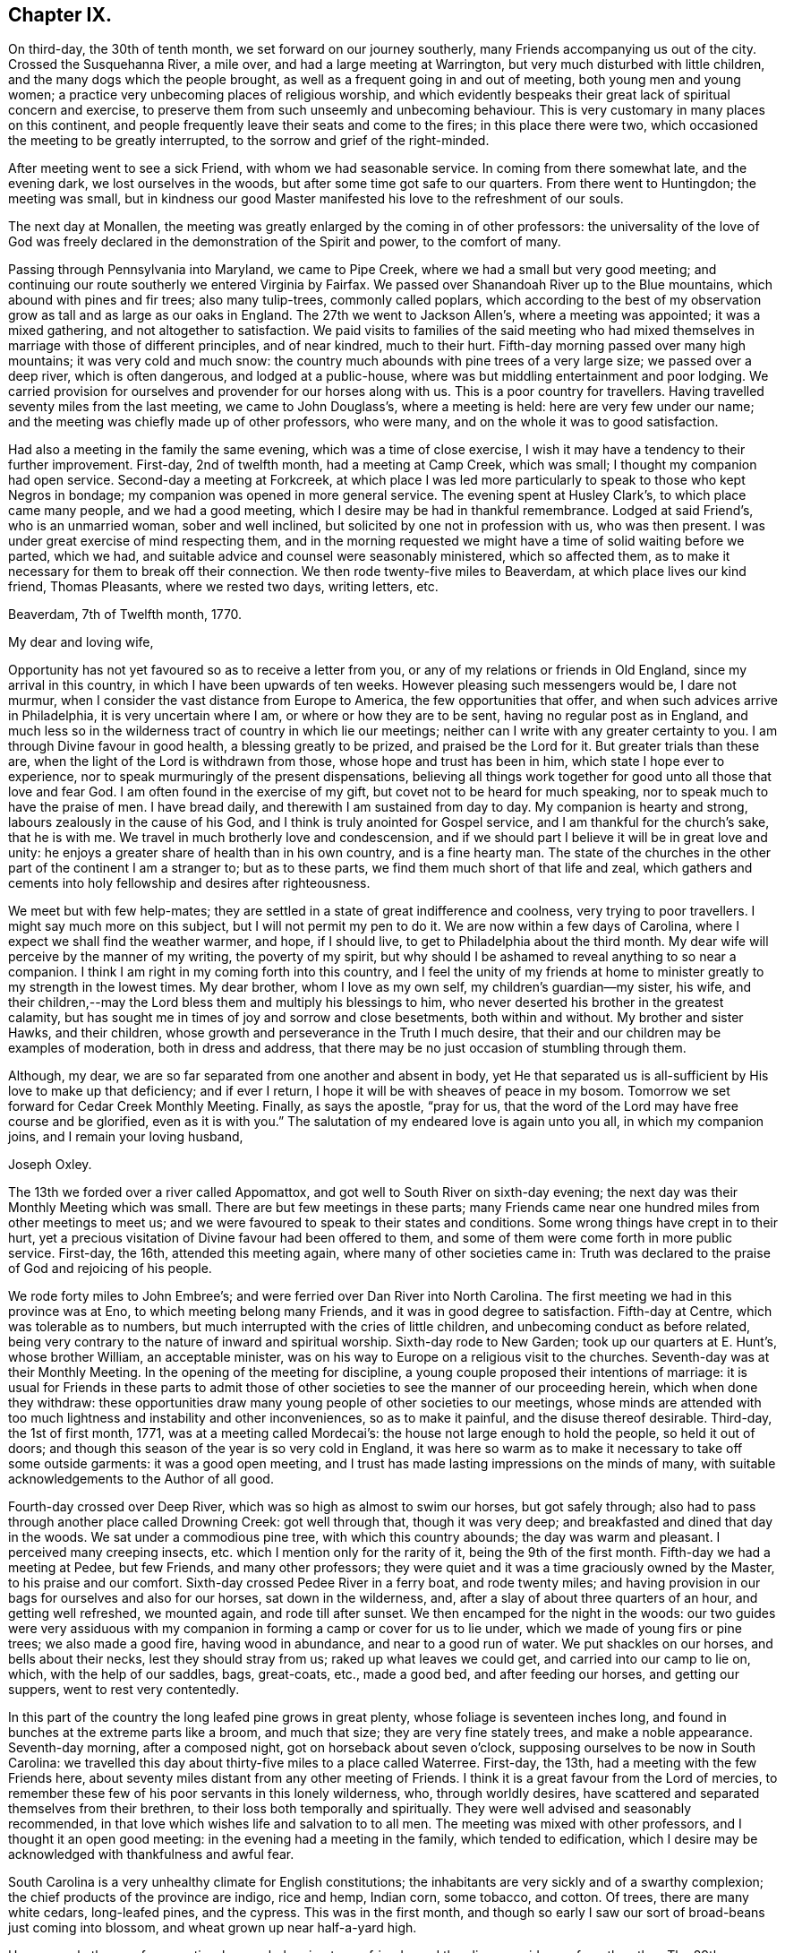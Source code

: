 == Chapter IX.

On third-day, the 30th of tenth month, we set forward on our journey southerly,
many Friends accompanying us out of the city.
Crossed the Susquehanna River, a mile over, and had a large meeting at Warrington,
but very much disturbed with little children, and the many dogs which the people brought,
as well as a frequent going in and out of meeting, both young men and young women;
a practice very unbecoming places of religious worship,
and which evidently bespeaks their great lack of spiritual concern and exercise,
to preserve them from such unseemly and unbecoming behaviour.
This is very customary in many places on this continent,
and people frequently leave their seats and come to the fires;
in this place there were two, which occasioned the meeting to be greatly interrupted,
to the sorrow and grief of the right-minded.

After meeting went to see a sick Friend, with whom we had seasonable service.
In coming from there somewhat late, and the evening dark, we lost ourselves in the woods,
but after some time got safe to our quarters.
From there went to Huntingdon; the meeting was small,
but in kindness our good Master manifested his love to the refreshment of our souls.

The next day at Monallen,
the meeting was greatly enlarged by the coming in of other professors:
the universality of the love of God was freely declared
in the demonstration of the Spirit and power,
to the comfort of many.

Passing through Pennsylvania into Maryland, we came to Pipe Creek,
where we had a small but very good meeting;
and continuing our route southerly we entered Virginia by Fairfax.
We passed over Shanandoah River up to the Blue mountains,
which abound with pines and fir trees; also many tulip-trees, commonly called poplars,
which according to the best of my observation
grow as tall and as large as our oaks in England.
The 27th we went to Jackson Allen's, where a meeting was appointed;
it was a mixed gathering, and not altogether to satisfaction.
We paid visits to families of the said meeting who had mixed
themselves in marriage with those of different principles,
and of near kindred, much to their hurt.
Fifth-day morning passed over many high mountains; it was very cold and much snow:
the country much abounds with pine trees of a very large size;
we passed over a deep river, which is often dangerous, and lodged at a public-house,
where was but middling entertainment and poor lodging.
We carried provision for ourselves and provender for our horses along with us.
This is a poor country for travellers.
Having travelled seventy miles from the last meeting, we came to John Douglass's,
where a meeting is held: here are very few under our name;
and the meeting was chiefly made up of other professors, who were many,
and on the whole it was to good satisfaction.

Had also a meeting in the family the same evening, which was a time of close exercise,
I wish it may have a tendency to their further improvement.
First-day, 2nd of twelfth month, had a meeting at Camp Creek, which was small;
I thought my companion had open service.
Second-day a meeting at Forkcreek,
at which place I was led more particularly to speak to those who kept Negros in bondage;
my companion was opened in more general service.
The evening spent at Husley Clark's, to which place came many people,
and we had a good meeting, which I desire may be had in thankful remembrance.
Lodged at said Friend's, who is an unmarried woman, sober and well inclined,
but solicited by one not in profession with us, who was then present.
I was under great exercise of mind respecting them,
and in the morning requested we might have a time of solid waiting before we parted,
which we had, and suitable advice and counsel were seasonably ministered,
which so affected them, as to make it necessary for them to break off their connection.
We then rode twenty-five miles to Beaverdam, at which place lives our kind friend,
Thomas Pleasants, where we rested two days, writing letters, etc.

Beaverdam, 7th of Twelfth month, 1770.

My dear and loving wife,

Opportunity has not yet favoured so as to receive a letter from you,
or any of my relations or friends in Old England, since my arrival in this country,
in which I have been upwards of ten weeks.
However pleasing such messengers would be, I dare not murmur,
when I consider the vast distance from Europe to America,
the few opportunities that offer, and when such advices arrive in Philadelphia,
it is very uncertain where I am, or where or how they are to be sent,
having no regular post as in England,
and much less so in the wilderness tract of country in which lie our meetings;
neither can I write with any greater certainty to you.
I am through Divine favour in good health, a blessing greatly to be prized,
and praised be the Lord for it.
But greater trials than these are, when the light of the Lord is withdrawn from those,
whose hope and trust has been in him, which state I hope ever to experience,
nor to speak murmuringly of the present dispensations,
believing all things work together for good unto all those that love and fear God.
I am often found in the exercise of my gift, but covet not to be heard for much speaking,
nor to speak much to have the praise of men.
I have bread daily, and therewith I am sustained from day to day.
My companion is hearty and strong, labours zealously in the cause of his God,
and I think is truly anointed for Gospel service,
and I am thankful for the church's sake, that he is with me.
We travel in much brotherly love and condescension,
and if we should part I believe it will be in great love and unity:
he enjoys a greater share of health than in his own country, and is a fine hearty man.
The state of the churches in the other part of the continent I am a stranger to;
but as to these parts, we find them much short of that life and zeal,
which gathers and cements into holy fellowship and desires after righteousness.

We meet but with few help-mates;
they are settled in a state of great indifference and coolness,
very trying to poor travellers.
I might say much more on this subject, but I will not permit my pen to do it.
We are now within a few days of Carolina,
where I expect we shall find the weather warmer, and hope, if I should live,
to get to Philadelphia about the third month.
My dear wife will perceive by the manner of my writing, the poverty of my spirit,
but why should I be ashamed to reveal anything to so near a companion.
I think I am right in my coming forth into this country,
and I feel the unity of my friends at home to minister
greatly to my strength in the lowest times.
My dear brother, whom I love as my own self, my children's guardian--my sister, his wife,
and their children,--may the Lord bless them and multiply his blessings to him,
who never deserted his brother in the greatest calamity,
but has sought me in times of joy and sorrow and close besetments,
both within and without.
My brother and sister Hawks, and their children,
whose growth and perseverance in the Truth I much desire,
that their and our children may be examples of moderation, both in dress and address,
that there may be no just occasion of stumbling through them.

Although, my dear, we are so far separated from one another and absent in body,
yet He that separated us is all-sufficient by His love to make up that deficiency;
and if ever I return, I hope it will be with sheaves of peace in my bosom.
Tomorrow we set forward for Cedar Creek Monthly Meeting.
Finally, as says the apostle, "`pray for us,
that the word of the Lord may have free course and be glorified,
even as it is with you.`"
The salutation of my endeared love is again unto you all, in which my companion joins,
and I remain your loving husband,

Joseph Oxley.

The 13th we forded over a river called Appomattox,
and got well to South River on sixth-day evening;
the next day was their Monthly Meeting which was small.
There are but few meetings in these parts;
many Friends came near one hundred miles from other meetings to meet us;
and we were favoured to speak to their states and conditions.
Some wrong things have crept in to their hurt,
yet a precious visitation of Divine favour had been offered to them,
and some of them were come forth in more public service.
First-day, the 16th, attended this meeting again, where many of other societies came in:
Truth was declared to the praise of God and rejoicing of his people.

We rode forty miles to John Embree's; and were ferried over Dan River into North Carolina.
The first meeting we had in this province was at Eno,
to which meeting belong many Friends, and it was in good degree to satisfaction.
Fifth-day at Centre, which was tolerable as to numbers,
but much interrupted with the cries of little children,
and unbecoming conduct as before related,
being very contrary to the nature of inward and spiritual worship.
Sixth-day rode to New Garden; took up our quarters at E. Hunt's, whose brother William,
an acceptable minister, was on his way to Europe on a religious visit to the churches.
Seventh-day was at their Monthly Meeting.
In the opening of the meeting for discipline,
a young couple proposed their intentions of marriage:
it is usual for Friends in these parts to admit those of other
societies to see the manner of our proceeding herein,
which when done they withdraw:
these opportunities draw many young people of other societies to our meetings,
whose minds are attended with too much lightness
and instability and other inconveniences,
so as to make it painful, and the disuse thereof desirable.
Third-day, the 1st of first month, 1771, was at a meeting called Mordecai's:
the house not large enough to hold the people, so held it out of doors;
and though this season of the year is so very cold in England,
it was here so warm as to make it necessary to take off some outside garments:
it was a good open meeting,
and I trust has made lasting impressions on the minds of many,
with suitable acknowledgements to the Author of all good.

Fourth-day crossed over Deep River, which was so high as almost to swim our horses,
but got safely through; also had to pass through another place called Drowning Creek:
got well through that, though it was very deep;
and breakfasted and dined that day in the woods.
We sat under a commodious pine tree, with which this country abounds;
the day was warm and pleasant.
I perceived many creeping insects, etc. which I mention only for the rarity of it,
being the 9th of the first month.
Fifth-day we had a meeting at Pedee, but few Friends, and many other professors;
they were quiet and it was a time graciously owned by the Master,
to his praise and our comfort.
Sixth-day crossed Pedee River in a ferry boat, and rode twenty miles;
and having provision in our bags for ourselves and also for our horses,
sat down in the wilderness, and, after a slay of about three quarters of an hour,
and getting well refreshed, we mounted again, and rode till after sunset.
We then encamped for the night in the woods:
our two guides were very assiduous with my companion in
forming a camp or cover for us to lie under,
which we made of young firs or pine trees; we also made a good fire,
having wood in abundance, and near to a good run of water.
We put shackles on our horses, and bells about their necks,
lest they should stray from us; raked up what leaves we could get,
and carried into our camp to lie on, which, with the help of our saddles, bags,
great-coats, etc., made a good bed, and after feeding our horses,
and getting our suppers, went to rest very contentedly.

In this part of the country the long leafed pine grows in great plenty,
whose foliage is seventeen inches long,
and found in bunches at the extreme parts like a broom, and much that size;
they are very fine stately trees, and make a noble appearance.
Seventh-day morning, after a composed night, got on horseback about seven o'clock,
supposing ourselves to be now in South Carolina:
we travelled this day about thirty-five miles to a place called Waterree.
First-day, the 13th, had a meeting with the few Friends here,
about seventy miles distant from any other meeting of Friends.
I think it is a great favour from the Lord of mercies,
to remember these few of his poor servants in this lonely wilderness, who,
through worldly desires, have scattered and separated themselves from their brethren,
to their loss both temporally and spiritually.
They were well advised and seasonably recommended,
in that love which wishes life and salvation to to all men.
The meeting was mixed with other professors, and I thought it an open good meeting:
in the evening had a meeting in the family, which tended to edification,
which I desire may be acknowledged with thankfulness and awful fear.

South Carolina is a very unhealthy climate for English constitutions;
the inhabitants are very sickly and of a swarthy complexion;
the chief products of the province are indigo, rice and hemp, Indian corn, some tobacco,
and cotton.
Of trees, there are many white cedars, long-leafed pines, and the cypress.
This was in the first month,
and though so early I saw our sort of broad-beans just coming into blossom,
and wheat grown up near half-a-yard high.

Here are only three or four meeting-houses belonging to our friends,
and they lie very wide one from the other.
The 29th we returned to Pedee; it rained all day, and all the next night;
the waters rose to a great height, which prevented our travelling for several days:
had another meeting here, which the Master owned, to our mutual comfort;
let his name be praised forever!
Our dear friends, Jeremiah Picket and William Lindley,
who had been with us several weeks, left us at this place, and returned home;
we parted in tears, but rejoicing in the love of God,
and in unity and fellowship of the brotherhood.
We visited Friends in their families to good satisfaction,
there appearing a good disposition in many to receive the advice given,
and it was a day of precious visitation to many of them.
We stayed over their first-day meeting, which was the crown of the whole;
the Lord's power wrought mightily, to the joy and consolation of our souls:
may the remembrance of these moments long continue with
me with living praises to the Fountain of all goodness!

Fourth-day, the 6th of second month, we had a meeting at Dunn's Creek,
which was very small, a very mean disreputable meetinghouse,
without either door or windows, and I thought much lacking in the life of true religion;
nevertheless, we had free and open service amongst them.
Many Friends in these distant parts have suffered
considerable loss to themselves and families,
in a religious sense, by removing from larger meetings to these back countries,
where there are very few or no Friends.
The following day we set forward, and when evening came on,
betook ourselves to the woods; the night was clear and serene; we made ourselves a booth,
a very good fire, and having sufficient provisions for ourselves and cattle,
spent the night peaceful and well.
Next day got to Richard Cox's, by whom we were kindly received:
this night was remarkably tempestuous and stormy, very different from the night before,
when we lay in the woods.
We crossed over many rivers and creeks, and through bad and dangerous swamps,
in coming to this place,
but were wonderfully preserved and helped to get through them all,
for which my soul was made truly thankful.
Second-day, the 11th, travelled on till evening, and again lodged in the woods:
it was a remarkably wet time,
but the reward of obedience was more than amply sufficient for the fatigues of the night.
The morning more moderate; we dried our wet clothes by a large fire,
which we kept burning all night, and mounted about daybreak.

The 28th had a meeting at Wells, which was very large, and I believe edifying to many,
praised be the Lord for it, who teaches our hands to war, and our fingers to fight,
and gives the victory.
This was the last meeting we had in Carolina.
I underwent much spiritual suffering,
because of the lukewarmness and indifference of many professors here and hereaway.
May the Lord, if it be his will, bless the labours of his servants,
and cause many people to bring forth fruits fit for repentance!

The roads are very bad in the lower parts of this province, very watery,
with swamps and quicksands in abundance,
which make it difficult travelling both for man and horse without being mired.
The country produces very many pines, which are of great height and bulk,
from which turpentine is extracted;
from these trees also is obtained great quantities of tar.
But what struck my mind with greater astonishment was to behold the great fall of trees,
which was general for more than one hundred and fifty miles in length,
occasioned by a violent storm of wind and rain,
which is far beyond what my pen is able to describe.
To see so large a tract of land covered with fallen trees bespoke desolation,
and my mind was affected and impressed with great solemnity.

+++[+++After passing into Virginia,
where at Petersburg he rested and wrote the following letter to his wife, he remarks:]
Virginia is a very thriving government, pretty thickly inhabited,
amongst whom are abundance of Negro slaves.
Few Friends but what have some of them,
though many are disposed to make way for their liberty as opportunity offers.
The woods abound with a variety of trees, as pines, hickories, oaks of several kinds,
poplars and walnut, etc.
The soil is very good, and air pleasant:
a great deal of tobacco and Indian corn is raised in this province,
which employs great numbers of Negro slaves.

Petersburg, in Virginia, 14th of Third month, 1771.

My dear wife,

I have not yet received any letters from you,
nor any of my relations or friends in Europe, which I much long for,
being upwards of eight months since I left my own habitation.

Since I wrote from Beaverdam I have continued visiting meetings in Virginia,
North and South Carolina, and find myself supported beyond what I could expect;
meetings lie very wide in many parts,
some from forty to eighty miles and upwards from each other,
and this for several weeks together.
The work of the Lord is truly great,
and no man is able to carry it on but as the Lord is pleased to afford strength,
and make way in the hearts of the people for the
reception of that good he sees fit to communicate;
and though there is a state of obduracy in some, yet there is a tenderness in many,
who drink in the Gospel rain with joy and rejoicing,
and who I hope will in due time make noble plants in the Lord's vineyard.
We are followed from meeting to meeting by many of all ranks of people,
and I think my companion has great place amongst them,
and I do think the great and good Master has
richly qualified him for his work and service;
he preaches with authority and power, and has a great reach over the audience,
and in private families continues to have good service.
He is of a humble, kind disposition, not difficult to please at table or with lodgings,
but in all states learns to be content;
in religious meetings very considerate to his companion,
as also loving and kind to me out of meetings, which is very uniting,
and the more so as I think his ministry sound, lively,
and much to my edification and comfort:
I trust we are agreeable companions to each other.
We sometimes think, for the service sake it might be as well if we were to part,
but I believe it will not be till we get back again to Philadelphia, if then.

On third-day, the 8th of first month, I received a bad kick from my horse,
and was forced to be led into the house by my companion.
I hope ever to esteem it a great favour that my leg was not broken,
it was very much bruised: I rested about an hour,
and afterwards rode about twenty miles further that day, but endured much pain.
The next day rode about thirty-five miles to a Friend's house,
who did the best they could for me;
had a meeting there the next day to pretty good satisfaction,
but yet my leg was very painful.
We set forward the next day for Fredericksburg, about seventy miles,
which we rode in two days, and lodged one night in the woods, near to a rivulet of water,
and a tent which we made of pine trees.
The evening was very favourable, and we made ourselves as comfortable as we could:
had sufficient provision for ourselves and horses, being four in number.
We set forward pretty early, but found, notwithstanding my care,
I had taken cold in my leg, and I travelled in much pain the greatest part of the day.
At night got into good quarters, called Wateree, where I took rest,
having something of a feverish disorder attending me,
and let my companion go forward to the next meeting, called Bush River,
about eighty miles, the furthest meeting southerly,
about seven hundred miles from Philadelphia.
I am now waiting his return, which I expect this evening, and being much better,
I hope I shall be enabled to join him in the service, for I have much unity with him.

I see by the newspaper that many evils seem to threaten poor England,
which probably may more nearly affect me if I should live some time hence.
But I hope I shall be enabled to put my trust and confidence in Him,
who has hitherto been my fortress and safe hiding place,
and shall cheerfully submit to his dispensations in joy and in suffering, saying,
in a state of resignation, "`Not my will but yours be done,`" who can, if He please,
work deliverance in time of great danger.
In my companion's absence, my mind was brought under great exercise,
lest by not visiting the meeting my companion went to,
I should fall short of my religious duty.
I do not remember that I ever underwent a greater combat,
but at length being wholly resigned, though in much bodily weakness, my mind grew easier,
and though willing rather to go than not, was not permitted.

My companion now returned from said place, much hurt from a fall with his horse,
and rested some days,
says he hardly thinks it would have been practicable in
my weak state to have got through at any rate,
and so said those who were with him,
which helped to confirm me that I was in my place in not going.
Oh! that I might but be preserved in doing that which is right,
and from forwardly doing anything that should in any wise
bring dishonour to the great Name and his precious truth,
and wound my own soul.
Am now so far on my journey as Petersburg in Virginia, and am a little comforted,
inasmuch as I hear there are letters at John Pemberton's,
and he waits to forward them to me.

My dear children, father, brothers, sisters, and near kindred,
I am filled with a love towards you beyond expression, and to your children,
all of whom I should be glad to see in the Lord's time, if it be his holy will;
and oh! if that time should again be permitted to be,
that it may be with an increase of heavenly improvement.
But on the contrary, it would be great sorrow to my mind, that any of us, great or small,
should have departed from the Truth, and gone backward and not forward.

My dear love salutes you all, the nearest in kindred first and so on to all,
and all the families throughout the whole meeting.
I am, through the Lord's goodness in a good degree of health, which I esteem a favour,
having lain many nights in the woods:
I hope I have got the worst of the journey over respecting the outward
travel it is likely to be six weeks before I can reach Philadelphia.
I remain in great affection your loving husband,

Joseph Oxley.

On second-day, the 25th of third month, we crossed Potomac River in a boat,
being three miles wide; and next day rode to Piscataway,
a small but pretty town in Maryland, within a few miles of a navigable river;
from there on to Patuxent, Indian Spring, Elkridge, and Baltimore,
which is a very pretty place; has a court-house and market-house,
a navigable river comes up to the town, and it is a place of considerable traffic.
Fourth-day, 3rd of fourth month, had a meeting at Patapsco, at which I was silent;
a large gathering of other people, amongst whom my companion had, I trust,
seasonable service.
Fifth-day rode to Gunpowder, which is the largest meeting I have seen in all Maryland,
both my company and myself sat through this meeting in silence:
it was a time of close exercise to us both.
Sixth-day we had a little meeting at Little Falls.
Seventh-day, not being free to go further without returning to Gunpowder,
rode to Mordecai Price's, whose wife was daughter to Ann Moore,
an eminent minister of the Gospel,
in which capacity she made a visit to England in the year 1760,
to general good satisfaction.
She was with us at this time, as well as others of her children.
First-day rode to Gunpowder; it was a very large meeting; we had each an opportunity,
as also had Ann Moore, but for all this, the state of the meeting was low, and not open.
Our said friend Ann Moore, went with us after meeting to dinner;
she had a seasonable opportunity at table in supplication.
Third-day to Bush River, fourth-day to Deer Creek:
many of other professions came to this meeting, and very many Negros,
which much increased the meeting; the largest meetings are not always the most favoured,
yet it was a time of love to the honest-hearted in Israel.
We accompanied a Friend home, who is a minister, as is also his wife.
He related to me,
that when my uncle Edmund Peckover was in that country on a religious visit,
he was high-sheriff for the county,
and one of his uncles at the same time a justice of the peace;
and hearing of a meeting which was to be at Deer Creek, inclined to be at it,
though they were in attendance at court, which was then sitting,
and his uncle the sitting justice.
Nevertheless, excusing themselves to the court, they two, with another of his uncles,
came to this meeting, and so effectual was the preaching of the Gospel that day,
that they were all convinced, and became serviceable members of our Society.

Maryland is for the most part hilly and stony; the soil strong and fertile;
its produce much like that of Virginia.
Seventh-day crossed the Susquehanna River, a mile over, in a very bad boat,
very leaky and dangerous, into Pennsylvania; lodged at Joshua Brown's,
a Friend in the ministry.
First-day, the 15th, had a meeting at Little Britain.
Second-day, one at West Nottingham, which was tolerably large and satisfactory.
We were met here by our worthy friend, that good man, John Churchman,
an eminent minister of the Gospel, whose services are well known to many in England,
Wales, Scotland, Ireland, Holland, Germany, etc.; his labour was great, instructing,
convincing, and edifying to many, by whom he is had in sweet remembrance.
Dear John Pemberton of Philadelphia, accompanied him a great part of the time,
a young man of a sweet disposition, sober and religious, of a humble and meek spirit;
as he was rich in earthly possessions, so he was a lover of hospitality;
he communicated freely to the necessities of the poor and needy,
both of our own and other societies,
a generous subscriber on public occasions for general good.
He was an enemy to slave-keeping, but a friend to slaves.
During the course of his journey, his mouth was opened in a ministerial capacity,
in which he moved with great caution,
and spoke of the things which he knew by experience.
His conduct was consistent with the doctrine he preached, and recommended to others.

From West Nottingham we continued with our above-mentioned friend John Churchman,
to East Nottingham, the place of his residence, where we tarried all night.
Third-day we had a meeting there, which was very large, chiefly of our own Society;
it was mercifully favoured with the overshadowings of Divine love,
to the tendering of the hearts of many,
which the good old man afterwards acknowledged with fear and reverence:
let the Great Name be praised for all these benefits!
Fourth-day at Londongrove: Fifth-day at Newgarden, a large congregation,
and I trust the meeting was profitable to many,
being owned by the Master with that love and life that make glad the heritage of God,
unto whom be praises forever!
Sixth-day a large precious meeting at Bradford.
Seventh-day went to Susanna Lightfoot's, who is well known both in Ireland,
from which she removed, and England,
for her many labours and acceptable services in those parts, and also in America,
where she now resides, in great reputation.

+++[+++The editor trusts the following extract from James Gough's MS. Journal,
will be acceptable to his readers.]


"`I was accompanied by my dear friend Susanna Lightfoot, then Hatton,
to such meetings as she could get out to attend.
She was a servant to Ruth Courtney,
and in that station accompanied her mistress in
a religious visit to North America in 1737,
and there first appeared as a minister.
On their return, they landed at Cork; Susanna being then eighteen or nineteen years old.
The work of the Lord appeared to me to be deeply rooted in her:
I was much affected with her inwardness, fervency,
and tenderness of spirit out of meetings, as well as her awful utterance in meetings.

Some time after they had been at home,
her mistress took her to the west of England in 1740,
and made her not only wash their linen constantly,
but supply with her own hands the horses with hay and oats,
and rub them with straw several times a day,
and would let no other Friend's servants intermeddle.
Her public services in meetings were generally acceptable to Friends, and they pitied her.
I heard, that on this journey,
a young man in good circumstances took such a liking to her,
as to make her an offer in marriage, and that she replied,
that she was under engagement to one in her native country.
After her return, in 1742, she married Joseph Hatton, a linen weaver.
Robert Richardson coming to the Half-year's meeting at Dublin,
collected for them from a few Friends about thirty pounds,
which enabled them to open a huckster's shop in Lisburn.
While she was capable of attending it, the shop seemed likely to do well,
but having twins a second time, and having them both to nurse,
as soon as she could inspect the state of affairs, she found them neglected and impaired,
which fixed such a weight on her mind, that she went herself to the creditors,
and desired them to come and seize what was left,
hoping there would be enough to pay them, though little or nothing over.
Hereupon a Friend in Lurgan,
having about three years to come of a lease of a little
land and a cabin upon it at a moderate rent,
out of regard to her, offered her the remainder of his lease.
Here then, in a poor plight, they moved.
When I was in Ulster in 1749, their time on this spot was almost expired.
I was often at Lurgan on this journey, passing and repassing,
and I daily went to see her, and always thought I got good by it,
I ever found her in such an excellent frame of mind.

Her husband kept two looms going, and she kept two cows, and they saved money;
but seeing no prospect of any land to be taken thereabout, except at an exorbitant rent,
they concluded to remove themselves and children to America,
and while I was there applied for a certificate:
but several Friends were so affected with the thoughts of her leaving them,
that they contributed their cares and endeavours to get her resettled amongst them.
Yet trials and troubles were to attend her.
Sometimes she had not a bit of food for herself or her children,
nor a farthing to procure any; but when reduced to the last extremity,
and ashamed to make her case known,
sudden relief would come in from one quarter or another.
Besides, she underwent harsh and severe persecution for her testimony to plainness,
against pride, and the violation of our Christian testimony,
which was required of her as a duty.
Through all these things, she grew brighter and more excellent in her ministry.
Her situation continued in this destitute way,
until it was discovered by Friends of Leinster and Munster, on a national visit.

She had then several invitations; but her way opened to Waterford,
where she was assisted by her friends to remove herself and family.
She left Ulster, much regretted by the religious part of Friends in that province,
amongst whom she had been a bright and excellent instrument.

Not one in those large meetings rose up with
that Divine authority and dignity that she did.
In this journey, I was at two province meetings in Lurgan,
after which Robert Richardson and I went to see Susanna;
we found many Friends of the better sort in her cabin:--a sweet silence arose amongst us,
after which she preached the Gospel to us with such penetrating energy,
that there were few or any dry eyes present.
After her coming to settle in Waterford, she visited Carlow, Mountmelick, etc.
A Friend put four guineas into my hand, and desired me to present her with them,
which I did; but she refused to accept them, telling me,
she had others offered before in that journey, but dared not receive them,
being under no present necessity.
Her children grew up, and many Friends conceived such an affection and esteem for her,
that her sons were readily taken as apprentices gratis,
and her daughter or daughters taken under the care of another rich Friend.
Her husband died in 1759, and she travelled to visit Friends in America.
In the interim, a rich Friend of Waterford died,
and left her fifteen pounds per annum during her life.
After her return from America, Thomas Lightfoot, a Friend in good esteem,
followed her to Waterford, and married her.`"

First-day, the 21st, was at Uwchland, which was very large, and to good satisfaction;
second-day came to Philadelphia, where I received many letters from my wife and children,
brother John Oxley, sister Ann Hawks, John Gurney, and Sarah Grafton;
these were the first from home I had received since I had been on the continent,
being upwards of nine months, which made me very anxious to know the contents.
Those from my dear wife and children were most pleasing,
giving me an account of their welfare,
and from which I was able to form some idea of the precious
visitation that had attended them during my absence,
which was much to their and my comfort and satisfaction.
These letters also brought me the sorrowful
tidings of dear sister Elizabeth Oxley's death,
which was no small affliction to me.
Not being very well,
on seventh-day I went with my friend Benjamin Swett to his house at Burlington,
his wife as well as himself in the ministry; they were indeed,
affectionately loving and kind to me, and I was much better for being there.

Philadelphia, 26th of Fourth month, 1771.

My dearly beloved wife,

I returned to this city the 23rd inst.
from our long journey southerly,
at which place I met with sundry letters from my dear relations and friends,
which I had been greatly longing for, it being ten months since I left my native country,
and these the first letters received on the continent.
I think my last to you was from Petersburg, and four I have now received from you,
all which are filled with so much good,
that I think mine to you on this paper will still leave
me very short of paying you what you justly merit.
Being so fully satisfied of my incapacity herein, I will turn the eye of my mind inward,
and pray to him that hears in secret, that he may be pleased to reward you openly,
and more largely and fully than heretofore,
which will far excel anything I can do or write, as light excels darkness; and,
however the lot of my inheritance may be on this side the water,
I am certain yours is in a good land.
I judge from the various testimonies I have from under your own seal,
as also from several others, and from the secret evidence I have in myself,
that you live in a good land, flowing as with milk and honey;
for which my spirit reverently bows in contrition and in thankfulness,
to acknowledge the descendings of his heavenly goodness, mercy and truth,
who is become the guardian of the beloved of my bosom,
the feeder and teacher and preserver of the wife of one,
who is in his own estimation least of all, and unworthy!
I am separated from all my nearest connections,
and am made to endure suffering upon suffering, even unto death: but of these,
there are various kinds;
some of which are occasioned through our own folly and misconduct in temporal things;
such as these, if rightly and properly attended to,
would lead to better order and regulation.
There is also a suffering of another kind, of a religious nature,
but for lack of being religious enough,
the creature slain and self become of no reputation; while in this state,
the creature is not sufficiently brought into
subjection to the will and mind of the Greater,
but remains in a state of disobedience and unfaithfulness to his will.
This is a suffering, which neither you nor I are altogether strangers to,
but it is a righteous and just judgment upon
those that know the Master's will and do it not,
and such indeed are worthy of many stripes;
such unfaithfulness occasions Divine withdrawings,
which to the pious soul are hard to bear;
but are expedient to prevent in future such disloyalty,
whereby we become robbers of the churches, and dishonourers of God.
Therefore let all such as have received their gifts and qualifications,
stand in the Divine counsel,
and minister in that ability which the Great Master is pleased to give; and in so doing,
they will become of the number of the righteous, who hold on their way,
and being of clean hands will grow stronger and stronger.
This is a faithfulness acceptable in the sight of God,
and is to the edification of the churches; its reward is peace,
and the effect of it righteousness, quietness, and assurance forever.

There is also another sort of suffering, of a different nature, though spiritual,
more sensibly experienced by those that are
seeking above all things the heavenly kingdom,
and to stir up the minds of the children of men in a like godly concern:
an arduous outward labour, added to an inward exercise, is oftentimes the lot of these,
who are most devoted to the cause of God; and they are more or less affected,
according to the state of the churches.
It is from a sense of man's wickedness, his wilfulness, his sins and transgressions,
which are manifold, and contrary to that pure, holy witness in him,
from time to time testified of by those who from living
experience can speak of the goodness and mercy of God.
But how little avails it in the hearts of the people generally;
they are grown into such a state of stupefaction, as to love darkness rather than light;
and it is because of these thoughtless, heedless souls,
that many are brought into this state of suffering and great trial.
Yet as we abide properly under it without shrinking,
it will tend more and more to our purification and refinement.
But what are all these sufferings to those of the holy
martyrs and faithful servants of God in former ages?
There is One,
who by the turning of his hand can and does at
his pleasure make our wilderness like Eden,
and our desert and solitary places as the garden of God: therefore,
whatsoever my sufferings may have been, inward or outward, I dare not, I do not repine,
at the dispensations of Divine Providence,
whose visitation is so mercifully extended to you, my dear wife, and my children,
which I trust is more to us than thousands of gold and silver.

It has been matter of comfort to me to be informed of
your and family's health from time to time,
and I may say so of myself except colds, and at times fatigue in riding.
I am pretty much fallen away with long travel and exercise, and my spirits sunk,
as you know how it was once with me; but in all things, my dear, I am easy and resigned,
and am learning contentment in every state.
There is a probability of my companion and I parting,
as we seem to be led different ways; he thinks to take the Eastern Shore of Maryland,
my mind seems to draw towards New England, and to be at the Yearly Meeting at Flushing,
if it please Providence so to enable me.
William Hunt, a ministering Friend, comes by this vessel,
whom I have mentioned in former letters; he is now in this city.
Our friend S. Morris, also before mentioned, intending for your parts,
has had a long time of indisposition, both inwardly and outwardly, is now better,
and has revived her concern to the Monthly Meeting of Philadelphia.
Her companion is Elizabeth Smith of Burlington, at which place I now am,
as is also S. Morris; they are two weakly women,
but in good reputation in conduct and ministry.
I was at Burlington meeting yesterday, where the Master was graciously pleased to own us,
to mutual comfort and edification.
I left my companion in town, being somewhat indisposed.

I am at the house of Benjamin Swett, whom you probably may remember in England:
I rest here a few days to recruit body and spirit, to write letters, etc.
I have received a very kind affectionate epistle from dear John Gurney,
which I intend answering; my kind love to him and all his family.
If I am preserved in health, I shall not loiter away my time,
but not being so strong as some who have passed before me, I take it more leisurely:
some have travelled too fast,
and thereby have rendered themselves and service not so useful,
as if more time had been taken.
At present I think little about home, or whether I have a home,
otherwise than where I am led by my great and good Master.
So with my very dear love to Friends in general,
and if you have freedom to all the women Friends
of your Monthly Meeting in a collective capacity,
whom I love in the Lord Jesus Christ; grace, mercy, and peace be with them and you;
let them know I am well, and fully resigned to the disposal of the Divine will.

From your loving husband,

Joseph Oxley.

First-day, 28th, was at Burlington meeting;
there were also from Philadelphia Sarah Morris and Joyce Benezet,
two valuable ministering Friends.
Deborah Morris was also an attendant on her aunt,
whose respect and kindness to me was not a little, I loved her much for the Truth's sake.
We had two good comfortable meetings, being owned by the Master,
to the increasing of our love to him and one unto another.
Fourth-day had a meeting at Mount Holly; fifth-day was at Burlington week-day meeting;
also their select meeting of ministers and elders, which in some part was well,
but not throughout.
I thought there was lacking more of that love and unity which should
harmonize and cement Friends together in those religious stations.
Rode to Philadelphia,
and on seventh-day attended their Quarterly Meeting of ministers and elders,
which was large.
William Hunt, an able minister of the Gospel from North Carolina, was here,
and said much in this meeting.
This Friend had it long on his mind to pay a religious
visit to Friends in different parts of Europe,
and all things being in readiness for his embarkation,
I accompanied him a part of the way to Chester, where he was to go on board,
and returned in the evening.
First-day, 5th of fifth month, attended all the three meetings in the city.
Second-day came on the Quarterly Meeting for business,
which was entered upon after a solid meeting for worship,
and conducted with becoming condescension and brotherly affection.

